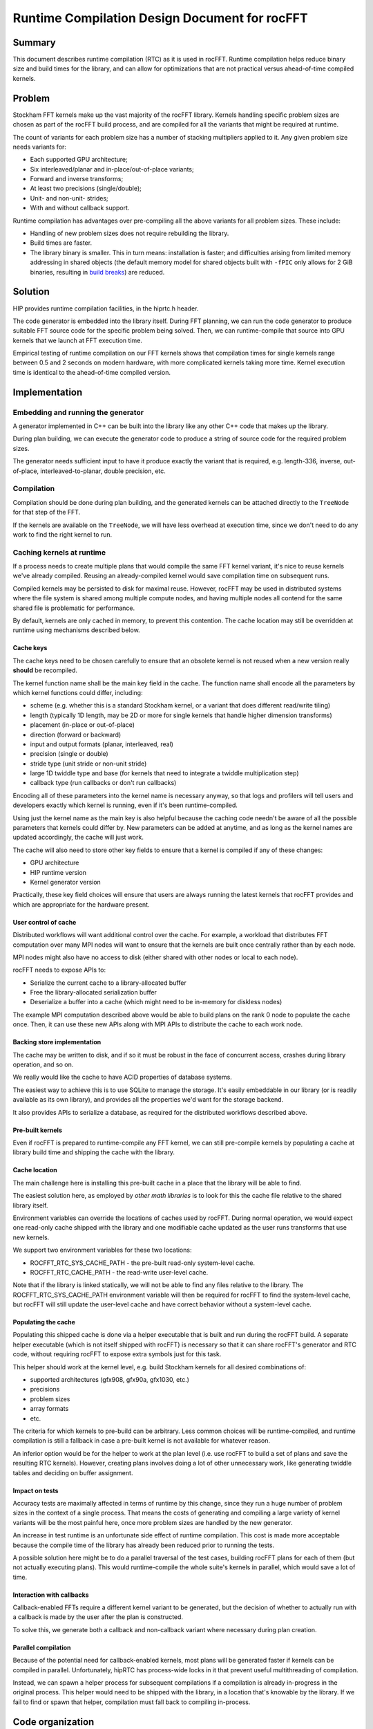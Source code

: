 .. meta::
  :description: rocFFT documentation and API reference library
  :keywords: rocFFT, ROCm, API, documentation

.. _runtime_compilation:

********************************************************************
Runtime Compilation Design Document for rocFFT
********************************************************************

Summary
=======

This document describes runtime compilation (RTC) as it is used in
rocFFT.  Runtime compilation helps reduce binary size and build times
for the library, and can allow for optimizations that are not
practical versus ahead-of-time compiled kernels.

Problem
=======

Stockham FFT kernels make up the vast majority of the rocFFT library.
Kernels handling specific problem sizes are chosen as part of the
rocFFT build process, and are compiled for all the variants that
might be required at runtime.

The count of variants for each problem size has a number of stacking
multipliers applied to it.  Any given problem size needs variants for:

* Each supported GPU architecture;

* Six interleaved/planar and in-place/out-of-place variants;

* Forward and inverse transforms;

* At least two precisions (single/double);

* Unit- and non-unit- strides;

* With and without callback support.

Runtime compilation has advantages over pre-compiling all the
above variants for all problem sizes.  These include:

* Handling of new problem sizes does not require rebuilding the
  library.

* Build times are faster.

* The library binary is smaller.  This in turn means:
  installation is faster; and difficulties arising from limited
  memory addressing in shared objects (the default memory model for
  shared objects built with ``-fPIC`` only allows for 2 GiB binaries,
  resulting in `build breaks`_) are reduced.

.. _build breaks: https://www.ibm.com/support/pages/intel-compiler-error-relocation-truncated-fit-rx8664pc32

Solution
========

HIP provides runtime compilation facilities, in the hiprtc.h header.

The code generator is embedded into the library itself.  During FFT
planning, we can run the code generator to produce suitable FFT
source code for the specific problem being solved.  Then, we can
runtime-compile that source into GPU kernels that we launch at FFT
execution time.

Empirical testing of runtime compilation on our FFT kernels shows
that compilation times for single kernels range between 0.5 and 2
seconds on modern hardware, with more complicated kernels taking more
time.  Kernel execution time is identical to the ahead-of-time
compiled version.

Implementation
==============

Embedding and running the generator
-----------------------------------

A generator implemented in C++ can be built into the library like any
other C++ code that makes up the library.

During plan building, we can execute the generator code to
produce a string of source code for the required problem sizes.

The generator needs sufficient input to have it produce exactly the
variant that is required, e.g. length-336, inverse, out-of-place,
interleaved-to-planar, double precision, etc.

Compilation
-----------

Compilation should be done during plan building, and the generated
kernels can be attached directly to the ``TreeNode`` for that step of
the FFT.

If the kernels are available on the ``TreeNode``, we will have less
overhead at execution time, since we don't need to do any work to
find the right kernel to run.

Caching kernels at runtime
--------------------------

If a process needs to create multiple plans that would compile the
same FFT kernel variant, it's nice to reuse kernels we've already
compiled.  Reusing an already-compiled kernel would save compilation
time on subsequent runs.

Compiled kernels may be persisted to disk for maximal reuse.
However, rocFFT may be used in distributed systems where the
file system is shared among multiple compute nodes, and having
multiple nodes all contend for the same shared file is problematic
for performance.

By default, kernels are only cached in memory, to prevent this
contention.  The cache location may still be overridden at runtime
using mechanisms described below.

Cache keys
^^^^^^^^^^

The cache keys need to be chosen carefully to ensure that an obsolete
kernel is not reused when a new version really **should** be
recompiled.

The kernel function name shall be the main key field in the cache.
The function name shall encode all the parameters by which kernel
functions could differ, including:

* scheme (e.g. whether this is a standard Stockham kernel, or a
  variant that does different read/write tiling)

* length (typically 1D length, may be 2D or more for single kernels
  that handle higher dimension transforms)

* placement (in-place or out-of-place)

* direction (forward or backward)

* input and output formats (planar, interleaved, real)

* precision (single or double)

* stride type (unit stride or non-unit stride)

* large 1D twiddle type and base (for kernels that need to integrate a
  twiddle multiplication step)

* callback type (run callbacks or don't run callbacks)

Encoding all of these parameters into the kernel name is necessary
anyway, so that logs and profilers will tell users and developers
exactly which kernel is running, even if it's been runtime-compiled.

Using just the kernel name as the main key is also helpful because
the caching code needn't be aware of all the possible parameters that
kernels could differ by.  New parameters can be added at anytime, and
as long as the kernel names are updated accordingly, the cache will
just work.

The cache will also need to store other key fields to ensure that a
kernel is compiled if any of these changes:

* GPU architecture

* HIP runtime version

* Kernel generator version

Practically, these key field choices will ensure that users are
always running the latest kernels that rocFFT provides and which are
appropriate for the hardware present.

User control of cache
^^^^^^^^^^^^^^^^^^^^^

Distributed workflows will want additional control over the cache.
For example, a workload that distributes FFT computation over many MPI nodes will want to ensure that the kernels are built
once centrally rather than by each node.

MPI nodes might also have no access to disk (either shared with other
nodes or local to each node).

rocFFT needs to expose APIs to:

* Serialize the current cache to a library-allocated buffer

* Free the library-allocated serialization buffer

* Deserialize a buffer into a cache (which might need to be in-memory
  for diskless nodes)

The example MPI computation described above would be able to build
plans on the rank 0 node to populate the cache once.  Then, it can
use these new APIs along with MPI APIs to distribute the cache to
each work node.

Backing store implementation
^^^^^^^^^^^^^^^^^^^^^^^^^^^^

The cache may be written to disk, and if so it must be robust in the
face of concurrent access, crashes during library operation, and so
on.

We really would like the cache to have ACID properties of database
systems.

The easiest way to achieve this is to use SQLite to manage the
storage.  It's easily embeddable in our library (or is readily
available as its own library), and provides all the properties
we'd want for the storage backend.

It also provides APIs to serialize a database, as required for the
distributed workflows described above.

Pre-built kernels
^^^^^^^^^^^^^^^^^

Even if rocFFT is prepared to runtime-compile any FFT kernel, we can
still pre-compile kernels by populating a cache at library build time
and shipping the cache with the library.

Cache location
^^^^^^^^^^^^^^

The main challenge here is installing this pre-built cache in a place
that the library will be able to find.

The easiest solution here, as employed by `other math libraries` is
to look for this the cache file relative to the shared library itself.

.. _other math libraries: https://github.com/ROCmSoftwarePlatform/rocBLAS/blob/d8e00e169ccc7ca21211705643e85545e98e455a/library/src/tensile_host.cpp#L521

Environment variables can override the locations of caches used by
rocFFT.  During normal operation, we would expect one read-only cache
shipped with the library and one modifiable cache updated as the user
runs transforms that use new kernels.

We support two environment variables for these two locations:

* ROCFFT_RTC_SYS_CACHE_PATH - the pre-built read-only system-level cache.
* ROCFFT_RTC_CACHE_PATH - the read-write user-level cache.

Note that if the library is linked statically, we will not be able to
find any files relative to the library.  The
ROCFFT_RTC_SYS_CACHE_PATH environment variable will then be required
for rocFFT to find the system-level cache, but rocFFT will still
update the user-level cache and have correct behavior without a
system-level cache.

Populating the cache
^^^^^^^^^^^^^^^^^^^^

Populating this shipped cache is done via a helper executable that is
built and run during the rocFFT build.  A separate helper executable
(which is not itself shipped with rocFFT) is necessary so that it can
share rocFFT's generator and RTC code, without requiring rocFFT to
expose extra symbols just for this task.

This helper should work at the kernel level, e.g. build Stockham
kernels for all desired combinations of:

* supported architectures (gfx908, gfx90a, gfx1030, etc.)
* precisions
* problem sizes
* array formats
* etc.

The criteria for which kernels to pre-build can be arbitrary.  Less
common choices will be runtime-compiled, and runtime compilation is
still a fallback in case a pre-built kernel is not available for
whatever reason.

An inferior option would be for the helper to work at the plan level
(i.e. use rocFFT to build a set of plans and save the resulting RTC
kernels).  However, creating plans involves doing a lot of other
unnecessary work, like generating twiddle tables and deciding on
buffer assignment.

Impact on tests
^^^^^^^^^^^^^^^

Accuracy tests are maximally affected in terms of runtime by this
change, since they run a huge number of problem sizes in the context
of a single process.  That means the costs of generating and
compiling a large variety of kernel variants will be the most painful
here, once more problem sizes are handled by the new generator.

An increase in test runtime is an unfortunate side effect of runtime
compilation.  This cost is made more acceptable because the compile
time of the library has already been reduced prior to running the tests.

A possible solution here might be to do a parallel traversal of the
test cases, building rocFFT plans for each of them (but not actually
executing plans).  This would runtime-compile the whole suite's
kernels in parallel, which would save a lot of time.

Interaction with callbacks
^^^^^^^^^^^^^^^^^^^^^^^^^^

Callback-enabled FFTs require a different kernel variant to be
generated, but the decision of whether to actually run with a
callback is made by the user after the plan is constructed.

To solve this, we generate both a callback and non-callback variant
where necessary during plan creation.

Parallel compilation
^^^^^^^^^^^^^^^^^^^^

Because of the potential need for callback-enabled kernels, most
plans will be generated faster if kernels can be compiled in
parallel.  Unfortunately, hipRTC has process-wide locks in it that
prevent useful multithreading of compilation.

Instead, we can spawn a helper process for subsequent compilations if
a compilation is already in-progress in the original process.  This
helper would need to be shipped with the library, in a location
that's knowable by the library.  If we fail to find or spawn that
helper, compilation must fall back to compiling in-process.

Code organization
=================

The whole of rocFFT runtime compilation can be broken down into
separate subsystems:

1. Generating source to be compiled, further subdivided into
   generators for each type of kernel (Stockham, transpose,
   Bluestein, etc).  Input specifications of the desired kernel
   include problem size, precision, result placement, and so on.

   Files to implement this are named:

   * rtc_stockham_gen.cpp
   * rtc_transpose_gen.cpp
   * etc.

2. Compiling source code into object code, which can be further subdivided:

   a. Compiling code in the current process
   b. Compiling code in a sub-process

   The files to implement these are named:

   rtc_compile.cpp
   rtc_subprocess.cpp

3. Reading/writing the cache of compiled object code.

   The file to implement this is named:

   rtc_cache.cpp

4. Compiling and launching the correct kernel for a TreeNode in an
   FFT plan.  This subsystem would need to derive the correct input
   specifications for the generator, given the data in the TreeNode.
   It would also need to derive the correct launch arguments to pass
   to the kernel.

   Files to implement this are named:

   * rtc_stockham_kernel.cpp
   * rtc_transpose_kernel.cpp
   * etc.

   These files are named rtc_*_kernel.cpp because they implement
   subclasses of the generic RTCKernel type.

In this list, 1 and 2 are independent.  2b depends on 2a.  3 depends
on 1 and 2.  4 depends on 3.  2a requires the hipRTC library, 3
requires the SQLite library, and 4 requires the full HIP runtime
library (amdhip64).

Build-time processes that populate a cache to ship with the library
depend on 3.  The helper process to support parallel compilation
depends on 2a.

It's important to avoid using the full HIP runtime at build time -
Windows build environments in particular may not have the sufficient
libraries or infrastructure to successfully load the full runtime,
but they are able to load hipRTC.

Future work
===========

Moving away from chosen problem sizes
-------------------------------------

Once the infrastructure is in place, we could consider enabling
runtime compilation for all FFT sizes, not just those that are chosen
ahead of time.  The generator is already able to auto-factorize
arbitrary sizes, though we haven't yet tested the limits of this
ability.

Copyright and disclaimer
========================

The information contained herein is for informational purposes only,
and is subject to change without notice. While every precaution has
been taken in the preparation of this document, it may contain
technical inaccuracies, omissions and typographical errors, and AMD is
under no obligation to update or otherwise correct this information.
Advanced Micro Devices, Inc. makes no representations or warranties
with respect to the accuracy or completeness of the contents of this
document, and assumes no liability of any kind, including the implied
warranties of non-infringement, merchantability or fitness for
particular purposes, with respect to the operation or use of AMD
hardware, software or other products described herein.  No license,
including implied or arising by estoppel, to any intellectual property
rights is granted by this document.  Terms and limitations applicable
to the purchase or use of AMD’s products are as set forth in a signed
agreement between the parties or in AMD's Standard Terms and
Conditions of Sale.

AMD is a trademark of Advanced Micro Devices, Inc. Other product names
used in this publication are for identification purposes only and may
be trademarks of their respective companies.

Copyright (c) 2022 - 2024 Advanced Micro Devices, Inc. All rights
reserved.

